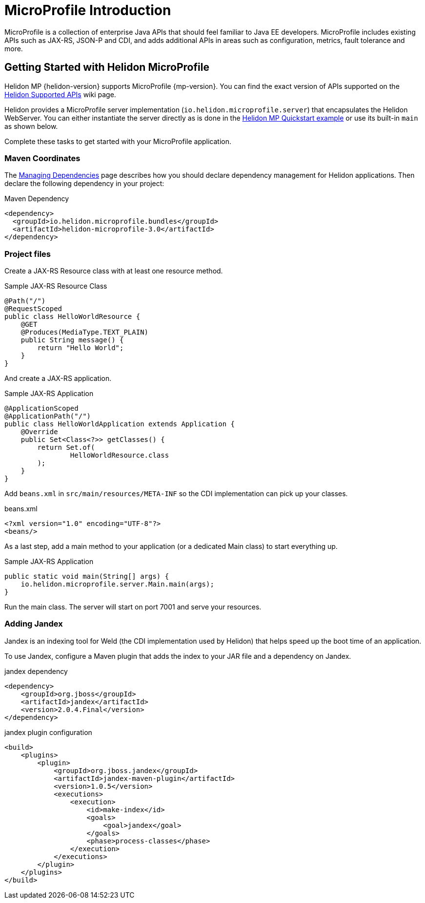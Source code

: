 ///////////////////////////////////////////////////////////////////////////////

    Copyright (c) 2019 Oracle and/or its affiliates. All rights reserved.

    Licensed under the Apache License, Version 2.0 (the "License");
    you may not use this file except in compliance with the License.
    You may obtain a copy of the License at

        http://www.apache.org/licenses/LICENSE-2.0

    Unless required by applicable law or agreed to in writing, software
    distributed under the License is distributed on an "AS IS" BASIS,
    WITHOUT WARRANTIES OR CONDITIONS OF ANY KIND, either express or implied.
    See the License for the specific language governing permissions and
    limitations under the License.

///////////////////////////////////////////////////////////////////////////////

= MicroProfile Introduction
:description: Helidon MicroProfile introduction
:keywords: helidon, microprofile, micro-profile

MicroProfile is a collection of enterprise Java APIs that should feel familiar to
Java EE developers. MicroProfile includes existing APIs such as JAX-RS, JSON-P and
CDI, and adds additional APIs in areas such as configuration, metrics, fault
tolerance and more.

== Getting Started with Helidon MicroProfile

Helidon MP {helidon-version} supports
MicroProfile {mp-version}. You can find the exact version of APIs supported on the
https://github.com/oracle/helidon/wiki/Supported-APIs[Helidon Supported APIs]
wiki page.

Helidon provides a MicroProfile server implementation (`io.helidon.microprofile.server`) that
encapsulates the Helidon WebServer. You can either instantiate the server directly
as is done in the
<<guides/03_quickstart-mp.adoc, Helidon MP Quickstart example>>
or use its built-in `main` as shown below.

Complete these tasks to get started with your MicroProfile application.

=== Maven Coordinates

The <<about/04_managing-dependencies.adoc, Managing Dependencies>> page describes
how you should declare dependency management for Helidon applications.
Then declare the following dependency in your project:

[source,xml]
.Maven Dependency
----
<dependency>
  <groupId>io.helidon.microprofile.bundles</groupId>
  <artifactId>helidon-microprofile-3.0</artifactId>
</dependency>
----

=== Project files

Create a JAX-RS Resource class with at least one resource method.

[source,java]
.Sample JAX-RS Resource Class
----
@Path("/")
@RequestScoped
public class HelloWorldResource {
    @GET
    @Produces(MediaType.TEXT_PLAIN)
    public String message() {
        return "Hello World";
    }
}
----

And create a JAX-RS application.
[source,java]
.Sample JAX-RS Application
----
@ApplicationScoped
@ApplicationPath("/")
public class HelloWorldApplication extends Application {
    @Override
    public Set<Class<?>> getClasses() {
        return Set.of(
                HelloWorldResource.class
        );
    }
}
----

Add `beans.xml` in `src/main/resources/META-INF` so
the CDI implementation can pick up your classes.
[source,xml]
.beans.xml
----
<?xml version="1.0" encoding="UTF-8"?>
<beans/>
----

As a last step, add a main method to your application (or a dedicated Main class)
 to start everything up.

[source,java]
.Sample JAX-RS Application
----
public static void main(String[] args) {
    io.helidon.microprofile.server.Main.main(args);
}
----

Run the main class. The server will start on port 7001 and serve your
 resources.

=== Adding Jandex

Jandex is an indexing tool for Weld (the CDI implementation used by Helidon) that helps speed up
the boot time of an application.

To use Jandex, configure a Maven plugin that adds the index to your
 JAR file and a dependency on Jandex.

[source,xml]
.jandex dependency
----
<dependency>
    <groupId>org.jboss</groupId>
    <artifactId>jandex</artifactId>
    <version>2.0.4.Final</version>
</dependency>
----

[source,xml]
.jandex plugin configuration
----
<build>
    <plugins>
        <plugin>
            <groupId>org.jboss.jandex</groupId>
            <artifactId>jandex-maven-plugin</artifactId>
            <version>1.0.5</version>
            <executions>
                <execution>
                    <id>make-index</id>
                    <goals>
                        <goal>jandex</goal>
                    </goals>
                    <phase>process-classes</phase>
                </execution>
            </executions>
        </plugin>
    </plugins>
</build>
----
